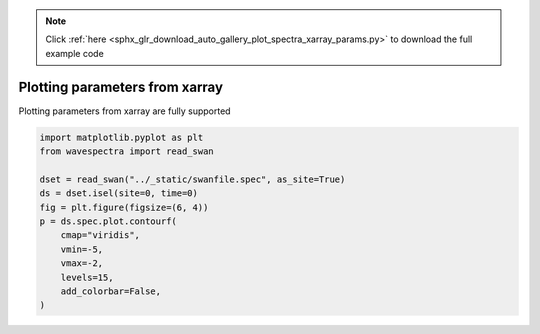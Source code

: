 .. note::
    :class: sphx-glr-download-link-note

    Click :ref:`here <sphx_glr_download_auto_gallery_plot_spectra_xarray_params.py>` to download the full example code
.. rst-class:: sphx-glr-example-title

.. _sphx_glr_auto_gallery_plot_spectra_xarray_params.py:


Plotting parameters from xarray
===============================

Plotting parameters from xarray are fully supported



.. image:: /auto_gallery/images/sphx_glr_plot_spectra_xarray_params_001.png
    :class: sphx-glr-single-img






.. code-block:: default

    import matplotlib.pyplot as plt
    from wavespectra import read_swan

    dset = read_swan("../_static/swanfile.spec", as_site=True)
    ds = dset.isel(site=0, time=0)
    fig = plt.figure(figsize=(6, 4))
    p = ds.spec.plot.contourf(
        cmap="viridis",
        vmin=-5,
        vmax=-2,
        levels=15,
        add_colorbar=False,
    )


.. rst-class:: sphx-glr-timing

   **Total running time of the script:** ( 0 minutes  0.156 seconds)


.. _sphx_glr_download_auto_gallery_plot_spectra_xarray_params.py:


.. only :: html

 .. container:: sphx-glr-footer
    :class: sphx-glr-footer-example



  .. container:: sphx-glr-download

     :download:`Download Python source code: plot_spectra_xarray_params.py <plot_spectra_xarray_params.py>`



  .. container:: sphx-glr-download

     :download:`Download Jupyter notebook: plot_spectra_xarray_params.ipynb <plot_spectra_xarray_params.ipynb>`


.. only:: html

 .. rst-class:: sphx-glr-signature

    `Gallery generated by Sphinx-Gallery <https://sphinx-gallery.github.io>`_
